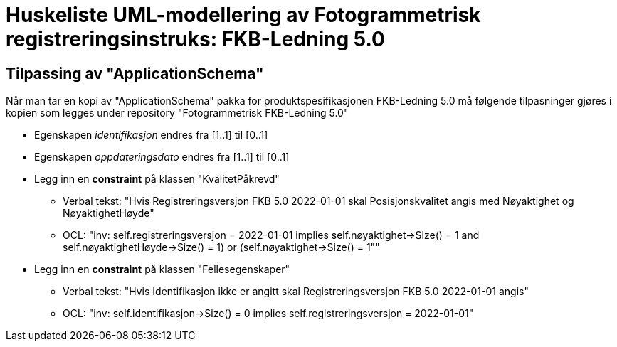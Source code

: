 = Huskeliste UML-modellering av Fotogrammetrisk registreringsinstruks: FKB-Ledning 5.0

:fkbdatasett: FKB-Ledning 5.0

== Tilpassing av "ApplicationSchema"
Når man tar en kopi av "ApplicationSchema" pakka for produktspesifikasjonen {fkbdatasett} må følgende tilpasninger gjøres i kopien som legges under repository "Fotogrammetrisk {fkbdatasett}"

* Egenskapen _identifikasjon_ endres fra [1..1] til [0..1]
* Egenskapen _oppdateringsdato_ endres fra [1..1] til [0..1]
* Legg inn en *constraint* på klassen "KvalitetPåkrevd"
** Verbal tekst: "Hvis Registreringsversjon FKB 5.0 2022-01-01 skal Posisjonskvalitet angis med Nøyaktighet og NøyaktighetHøyde"
** OCL: "inv: self.registreringsversjon = 2022-01-01 implies ((self.nøyaktighet->Size() = 1 and self.nøyaktighetHøyde->Size() = 1) or (self.nøyaktighet->Size() = 1"))"
* Legg inn en *constraint* på klassen "Fellesegenskaper"
** Verbal tekst: "Hvis Identifikasjon ikke er angitt skal Registreringsversjon FKB 5.0 2022-01-01 angis"
** OCL: "inv: self.identifikasjon->Size() = 0 implies self.registreringsversjon = 2022-01-01"

